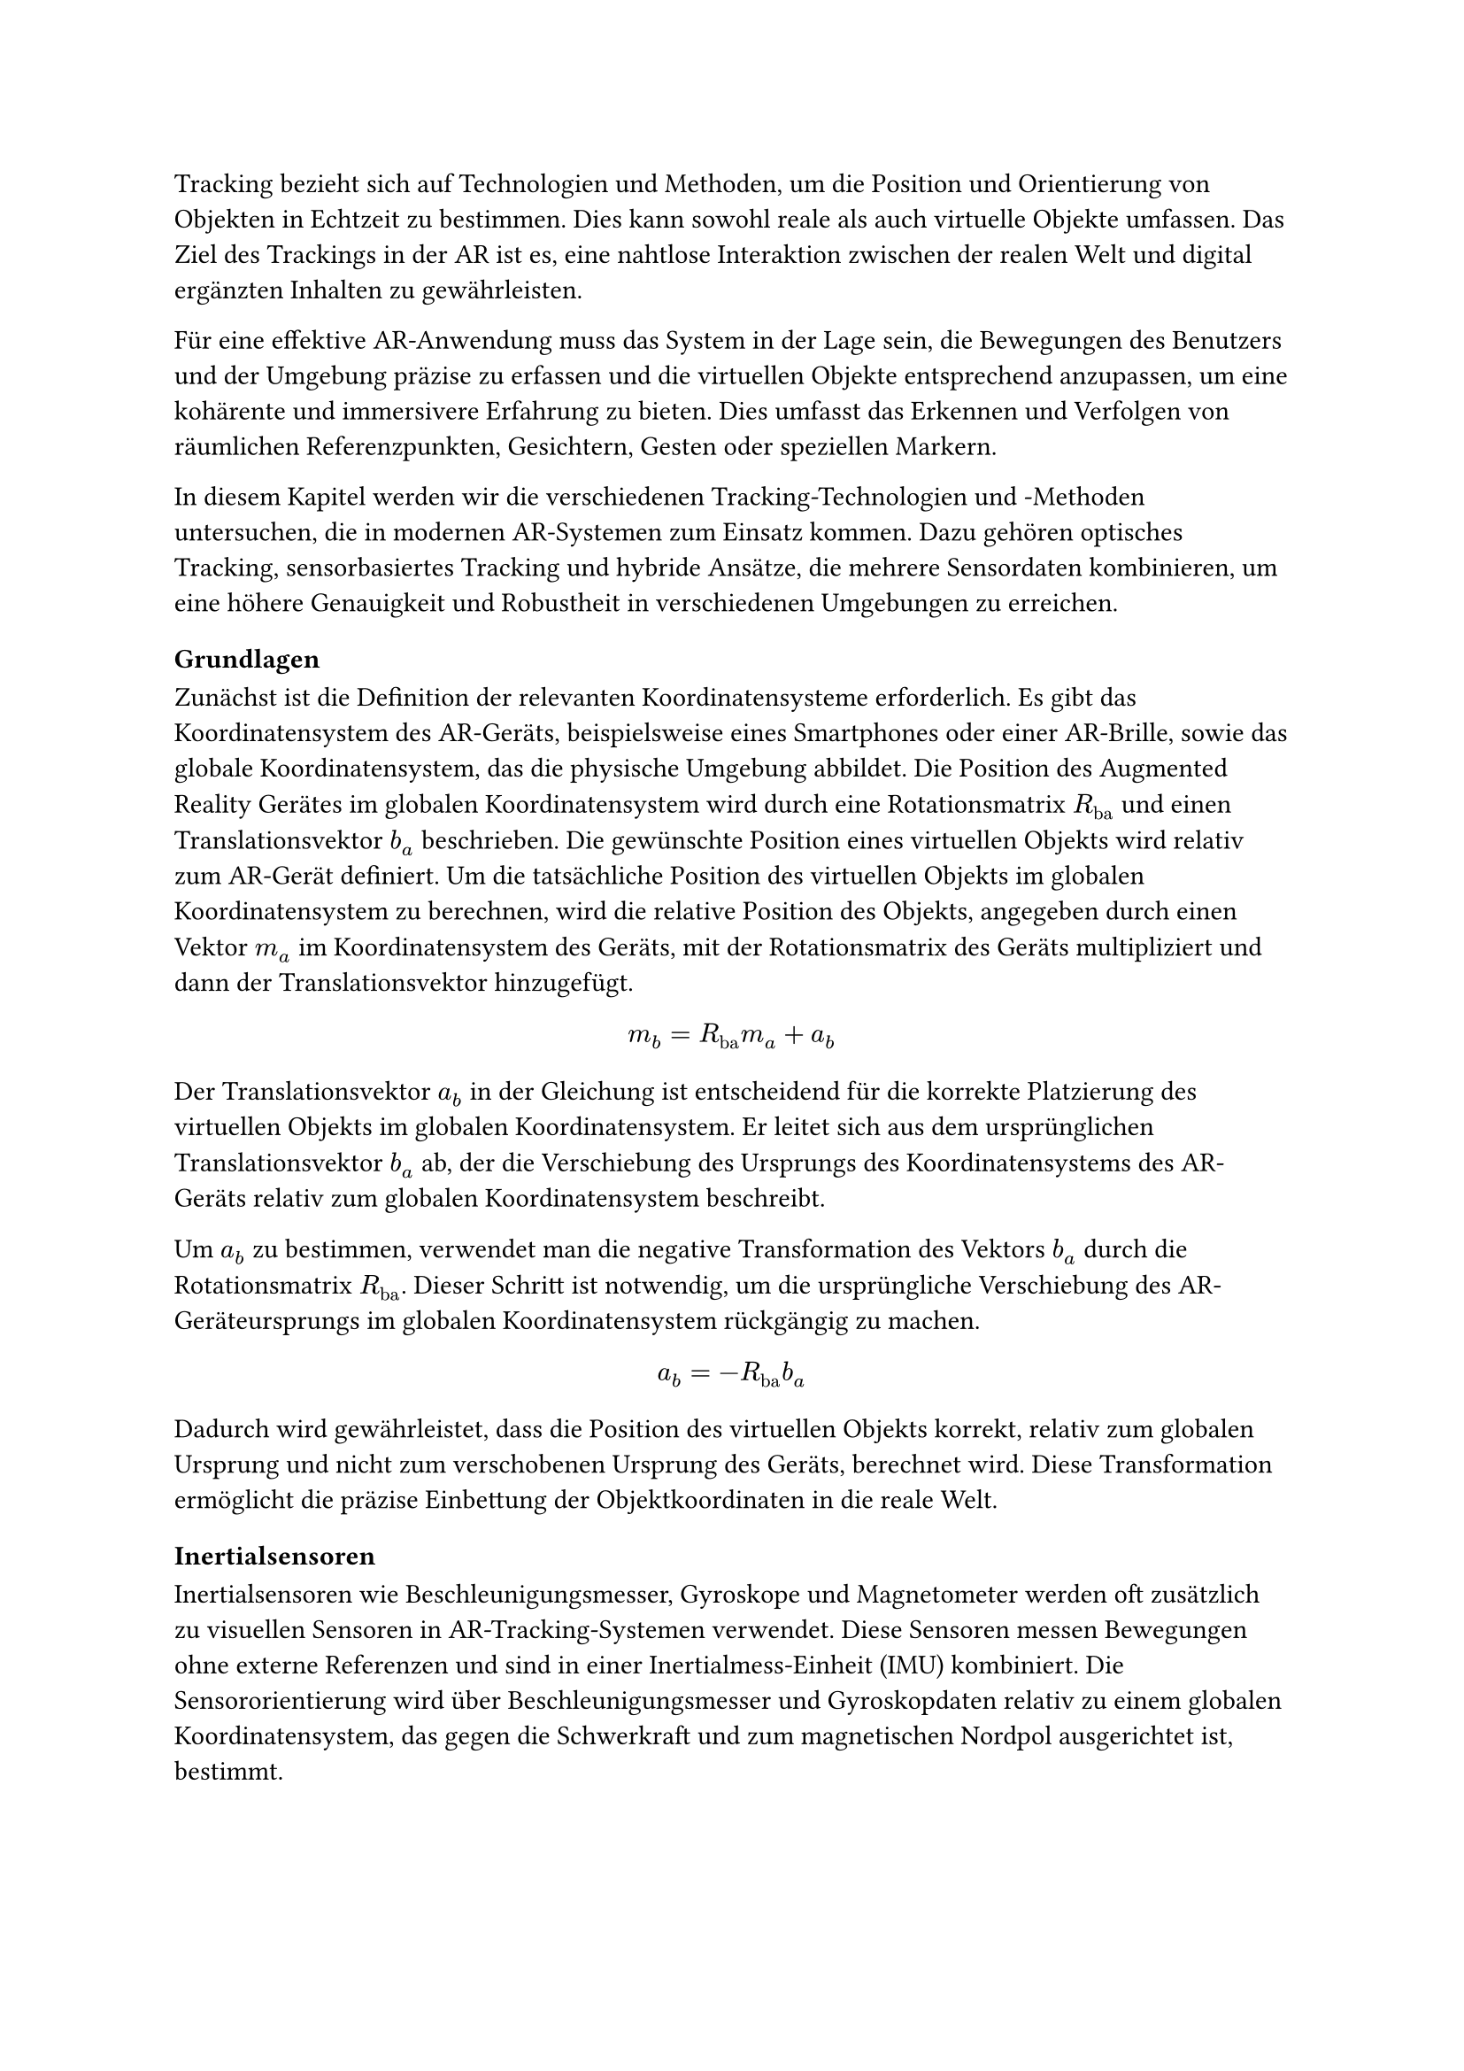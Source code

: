 Tracking bezieht sich auf Technologien und Methoden, um die Position und Orientierung von Objekten in Echtzeit zu bestimmen. Dies kann sowohl reale als auch virtuelle Objekte umfassen. Das Ziel des Trackings in der AR ist es, eine nahtlose Interaktion zwischen der realen Welt und digital ergänzten Inhalten zu gewährleisten.

Für eine effektive AR-Anwendung muss das System in der Lage sein, die Bewegungen des Benutzers und der Umgebung präzise zu erfassen und die virtuellen Objekte entsprechend anzupassen, um eine kohärente und immersivere Erfahrung zu bieten. Dies umfasst das Erkennen und Verfolgen von räumlichen Referenzpunkten, Gesichtern, Gesten oder speziellen Markern.

In diesem Kapitel werden wir die verschiedenen Tracking-Technologien und -Methoden untersuchen, die in modernen AR-Systemen zum Einsatz kommen. Dazu gehören optisches Tracking, sensorbasiertes Tracking und hybride Ansätze, die mehrere Sensordaten kombinieren, um eine höhere Genauigkeit und Robustheit in verschiedenen Umgebungen zu erreichen.

=== Grundlagen
Zunächst ist die Definition der relevanten Koordinatensysteme erforderlich. Es gibt das Koordinatensystem des AR-Geräts, beispielsweise eines Smartphones oder einer AR-Brille, sowie das globale Koordinatensystem, das die physische Umgebung abbildet. Die Position des Augmented Reality Gerätes im globalen Koordinatensystem wird durch eine Rotationsmatrix $R_"ba"$ und einen Translationsvektor $b_a$ beschrieben. Die gewünschte Position eines virtuellen Objekts wird relativ zum AR-Gerät definiert. Um die tatsächliche Position des virtuellen Objekts im globalen Koordinatensystem zu berechnen, wird die relative Position des Objekts, angegeben durch einen Vektor $m_a$ im Koordinatensystem des Geräts, mit der Rotationsmatrix des Geräts multipliziert und dann der Translationsvektor hinzugefügt.

$ m_b = R_"ba" m_a + a_b $

Der Translationsvektor $a_b$ in der Gleichung ist entscheidend für die korrekte Platzierung des virtuellen Objekts im globalen Koordinatensystem. Er leitet sich aus dem ursprünglichen Translationsvektor $b_a$ ab, der die Verschiebung des Ursprungs des Koordinatensystems des AR-Geräts relativ zum globalen Koordinatensystem beschreibt.

Um $a_b$ zu bestimmen, verwendet man die negative Transformation des Vektors $b_a$ durch die Rotationsmatrix $R_"ba"$. Dieser Schritt ist notwendig, um die ursprüngliche Verschiebung des AR-Geräteursprungs im globalen Koordinatensystem rückgängig zu machen.

$ a_b = -R_"ba"b_a $

Dadurch wird gewährleistet, dass die Position des virtuellen Objekts korrekt, relativ zum globalen Ursprung und nicht zum verschobenen Ursprung des Geräts, berechnet wird. Diese Transformation ermöglicht die präzise Einbettung der Objektkoordinaten in die reale Welt.

=== Inertialsensoren
Inertialsensoren wie Beschleunigungsmesser, Gyroskope und Magnetometer werden oft zusätzlich zu visuellen Sensoren in AR-Tracking-Systemen verwendet. Diese Sensoren messen Bewegungen ohne externe Referenzen und sind in einer Inertialmess-Einheit (IMU) kombiniert. Die Sensororientierung wird über Beschleunigungsmesser und Gyroskopdaten relativ zu einem globalen Koordinatensystem, das gegen die Schwerkraft und zum magnetischen Nordpol ausgerichtet ist, bestimmt.

=== Computer Vision
Computer Vision ist ein zentraler Bestandteil von AR-Tracking-Systemen. Es umfasst Techniken zur Erkennung, Verfolgung und Analyse von Bildern und Videos. Computer Vision-Algorithmen werden verwendet, um visuelle Merkmale in Echtzeit zu erkennen und zu verfolgen, um die Position und Orientierung von Objekten zu bestimmen. Dazu gehören Techniken wie Feature Detection, Feature Matching, Optical Flow und Structure from Motion (SfM).

Feature Matching ist ein Prozess in der Bildverarbeitung, der darauf abzielt, korrespondierende Punkte zwischen verschiedenen Bildern zu erkennen. Dieser Vorgang erfordert kein Vorwissen über die Szene, was ihn besonders flexibel macht. Allerdings ist das Feature Matching rechenintensiv, da es das gesamte Bild nach Merkmalen durchsuchen muss.

Um die Effizienz zu steigern, werden Feature Descriptors eingesetzt. Diese ermöglichen es, den Prozess in zwei Hauptphasen zu unterteilen: die Feature Detection und das Feature Matching. Während der Detektionsphase identifiziert das System Bereiche im Bild, die starke visuelle Merkmale aufweisen, wie beispielsweise Kanten oder Ecken. Diese Merkmale werden dann in der Matching-Phase genutzt, um ähnliche Punkte in anderen Bildern zu finden.

In der Anwendung von Augmented Reality sind die Ergebnisse des Feature Matchings oft nicht präzise genug, um allein für eine exakte Positionsschätzung der Kamera zu dienen. Stattdessen wird dieser Ansatz verwendet, um eine grobe Schätzung der Kameraposition zu erhalten, die dann in späteren Schritten durch weitere Tracking-Verfahren verfeinert wird.

Der Prozess der Detektion kann weiterhin optimiert werden, indem Vorwissen über die Positionen der visuellen Merkmale vorliegt. Insbesondere beim Tracking der Kameraposition von Frame zu Frame in einer Bildsequenz ist davon auszugehen, dass sich visuelle Merkmale in der Nähe ihrer vorherigen Position befinden. In solchen Fällen führt eine lokale Suche nach Merkmalen rund um ihre vorherige Position zu genaueren und effizienteren Ergebnissen als eine globale Suche.

=== Structure from Motion
SfM stellt ein zentrales Verfahren innerhalb der Computer Vision dar. Hierbei werden simultan Kameraposition sowie die Struktur der Szene aus einer Sequenz an Bildern bestimmt. Ein Standardansatz für SfM umfasst drei Hauptmodule. Ein Feature-Matching- oder Tracking-Modul, das Korrespondenzen zwischen den Bildern etabliert, ein Pose-Schätzungsmodul, das die aktuelle Kameraposition basierend auf verfügbaren Informationen zur 3D-Struktur bestimmt, und ein Mapping-Modul, das die 3D-Struktur mithilfe multipler Ansichten der erfassten Merkmale rekonstruiert. Eine wesentliche Herausforderung bei der Anwendung von SfM ist die Drift-Akkumulation, die aus kleinen Fehlern in der Pose-Schätzung resultiert und größere Ungenauigkeiten in der 3D-Strukturschätzung nach sich ziehen kann. Um diese Drift zu minimieren, kommen Techniken wie die visuelle-inertiale Fusion und Optimierung durch Bündeljustierung zum Einsatz.

!AUSBAUEN

!Drift Bild einbauen

=== Simultaneous Localization and Mapping
SLAM stellt eine Schlüsseltechnologie im Rahmen von Augmented Reality dar. Es ermöglicht die die Position der Kamera zu erfassen und gleichzeitig eine Karte der Umgebung zu erstellen.

!AUSBAUEN